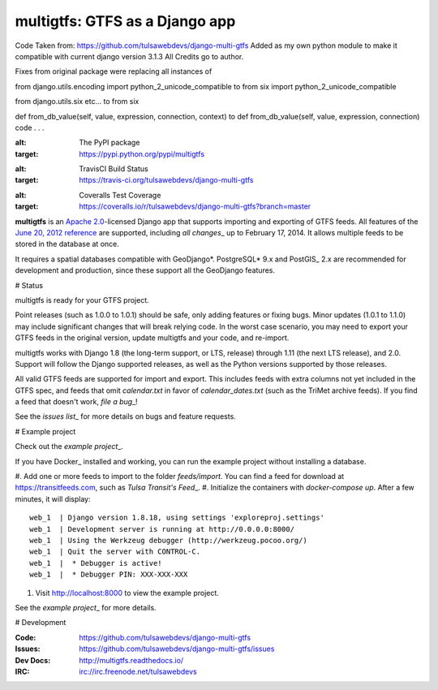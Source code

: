 ===============================
multigtfs: GTFS as a Django app
===============================

Code Taken from: https://github.com/tulsawebdevs/django-multi-gtfs  
Added as my own python module to make it compatible with current django version 3.1.3  
All Credits go to author.

Fixes from original package were replacing all instances of

.. code-block:: python
from django.utils.encoding import python_2_unicode_compatible
to
from six import python_2_unicode_compatible

from django.utils.six etc...
to
from six

def from_db_value(self, value, expression, connection, context)
to
def from_db_value(self, value, expression, connection)
code . . .

.. image:: https://img.shields.io/pypi/v/multigtfs.svg
:alt: The PyPI package
:target: https://pypi.python.org/pypi/multigtfs

.. image:: https://img.shields.io/travis/tulsawebdevs/django-multi-gtfs/master.svg
:alt: TravisCI Build Status
:target: https://travis-ci.org/tulsawebdevs/django-multi-gtfs

.. image:: https://img.shields.io/coveralls/tulsawebdevs/django-multi-gtfs/master.svg
:alt: Coveralls Test Coverage
:target: https://coveralls.io/r/tulsawebdevs/django-multi-gtfs?branch=master

.. Omit badges from docs

**multigtfs** is an `Apache 2.0`_-licensed Django app that supports importing
and exporting of GTFS feeds. All features of the `June 20, 2012 reference`_
are supported, including `all changes`\_ up to February 17, 2014.
It allows multiple feeds to be stored in the database at once.

It requires a spatial databases compatible with GeoDjango*. PostgreSQL* 9.x
and PostGIS\_ 2.x are recommended for development and production, since these
support all the GeoDjango features.

# Status

multigtfs is ready for your GTFS project.

Point releases (such as 1.0.0 to 1.0.1) should be safe, only adding features or
fixing bugs. Minor updates (1.0.1 to 1.1.0) may include significant changes
that will break relying code. In the worst case scenario, you may need to
export your GTFS feeds in the original version, update multigtfs and your code,
and re-import.

multigtfs works with Django 1.8 (the long-term support, or LTS, release)
through 1.11 (the next LTS release), and 2.0. Support will follow the Django
supported releases, as well as the Python versions supported by those releases.

All valid GTFS feeds are supported for import and export. This includes
feeds with extra columns not yet included in the GTFS spec, and feeds that
omit `calendar.txt` in favor of `calendar_dates.txt` (such as the TriMet
archive feeds). If you find a feed that doesn't work, `file a bug`\_!

See the `issues list`\_ for more details on bugs and feature requests.

# Example project

Check out the `example project`\_.

If you have Docker\_ installed and working, you can run the example project
without installing a database.

#. Add one or more feeds to import to the folder `feeds/import`. You can find
a feed for download at https://transitfeeds.com, such as
`Tulsa Transit's Feed`\_.
#. Initialize the containers with `docker-compose up`. After a few
minutes, it will display::

    web_1  | Django version 1.8.18, using settings 'exploreproj.settings'
    web_1  | Development server is running at http://0.0.0.0:8000/
    web_1  | Using the Werkzeug debugger (http://werkzeug.pocoo.org/)
    web_1  | Quit the server with CONTROL-C.
    web_1  |  * Debugger is active!
    web_1  |  * Debugger PIN: XXX-XXX-XXX

#. Visit http://localhost:8000 to view the example project.

See the `example project`\_ for more details.

# Development

:Code: https://github.com/tulsawebdevs/django-multi-gtfs
:Issues: https://github.com/tulsawebdevs/django-multi-gtfs/issues
:Dev Docs: http://multigtfs.readthedocs.io/
:IRC: irc://irc.freenode.net/tulsawebdevs

.. _`Apache 2.0`: http://choosealicense.com/licenses/apache/
.. _`June 20, 2012 reference`: https://developers.google.com/transit/gtfs/reference
.. _`all changes`: https://developers.google.com/transit/gtfs/guides/revision-history
.. \_PostgreSQL: http://www.postgresql.org
.. \_PostGIS: http://postgis.refractions.net
.. \_GeoDjango: https://docs.djangoproject.com/en/dev/ref/contrib/gis/
.. _`file a bug`: https://github.com/tulsawebdevs/django-multi-gtfs/issues
.. _`issues list`: https://github.com/tulsawebdevs/django-multi-gtfs/issues?state=open
.. _`example project`: examples/explore/README.md
.. _`Docker`: https://www.docker.com
.. _`Tulsa Transit's Feed`: https://transitfeeds.com/p/tulsa-transit/521
